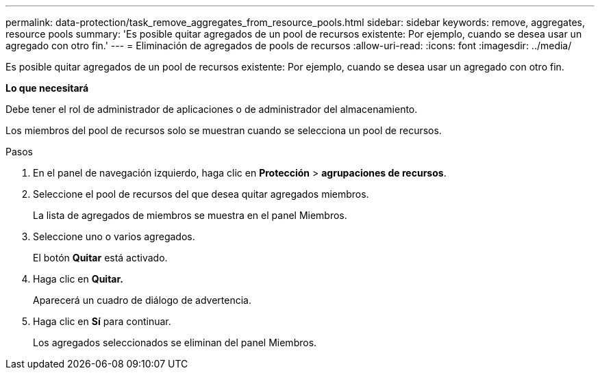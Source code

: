 ---
permalink: data-protection/task_remove_aggregates_from_resource_pools.html 
sidebar: sidebar 
keywords: remove, aggregates, resource pools 
summary: 'Es posible quitar agregados de un pool de recursos existente: Por ejemplo, cuando se desea usar un agregado con otro fin.' 
---
= Eliminación de agregados de pools de recursos
:allow-uri-read: 
:icons: font
:imagesdir: ../media/


[role="lead"]
Es posible quitar agregados de un pool de recursos existente: Por ejemplo, cuando se desea usar un agregado con otro fin.

*Lo que necesitará*

Debe tener el rol de administrador de aplicaciones o de administrador del almacenamiento.

Los miembros del pool de recursos solo se muestran cuando se selecciona un pool de recursos.

.Pasos
. En el panel de navegación izquierdo, haga clic en *Protección* > *agrupaciones de recursos*.
. Seleccione el pool de recursos del que desea quitar agregados miembros.
+
La lista de agregados de miembros se muestra en el panel Miembros.

. Seleccione uno o varios agregados.
+
El botón *Quitar* está activado.

. Haga clic en *Quitar.*
+
Aparecerá un cuadro de diálogo de advertencia.

. Haga clic en *Sí* para continuar.
+
Los agregados seleccionados se eliminan del panel Miembros.


